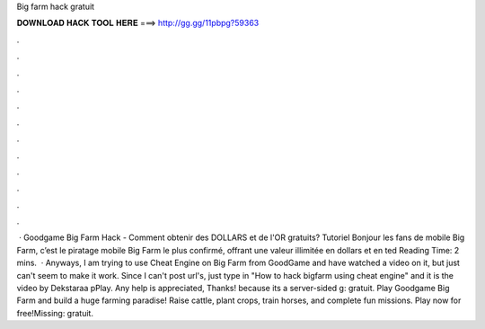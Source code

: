 Big farm hack gratuit

𝐃𝐎𝐖𝐍𝐋𝐎𝐀𝐃 𝐇𝐀𝐂𝐊 𝐓𝐎𝐎𝐋 𝐇𝐄𝐑𝐄 ===> http://gg.gg/11pbpg?59363

.

.

.

.

.

.

.

.

.

.

.

.

 · Goodgame Big Farm Hack - Comment obtenir des DOLLARS et de l'OR gratuits? Tutoriel Bonjour les fans de mobile Big Farm, c’est le piratage mobile Big Farm le plus confirmé, offrant une valeur illimitée en dollars et en ted Reading Time: 2 mins.  · Anyways, I am trying to use Cheat Engine on Big Farm from GoodGame and have watched a video on it, but just can't seem to make it work. Since I can't post url's, just type in "How to hack bigfarm using cheat engine" and it is the video by Dekstaraa pPlay. Any help is appreciated, Thanks! because its a server-sided g: gratuit. Play Goodgame Big Farm and build a huge farming paradise! Raise cattle, plant crops, train horses, and complete fun missions. Play now for free!Missing: gratuit.